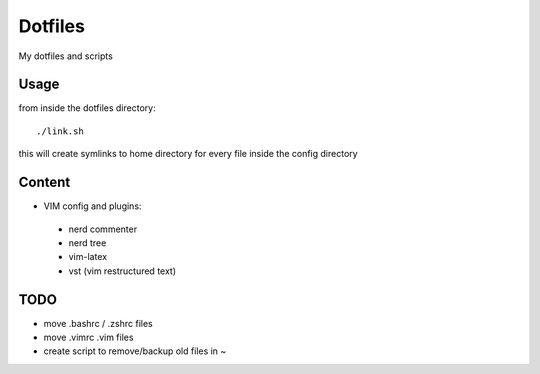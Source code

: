 Dotfiles
========

My dotfiles and scripts

Usage
-----
from inside the dotfiles directory::

    ./link.sh

this will create symlinks to home directory for every file inside the config
directory

Content
-------
* VIM config and plugins:
 * nerd commenter
 * nerd tree
 * vim-latex
 * vst (vim restructured text)

TODO
----
* move .bashrc / .zshrc files
* move .vimrc .vim files
* create script to remove/backup old files in ~
